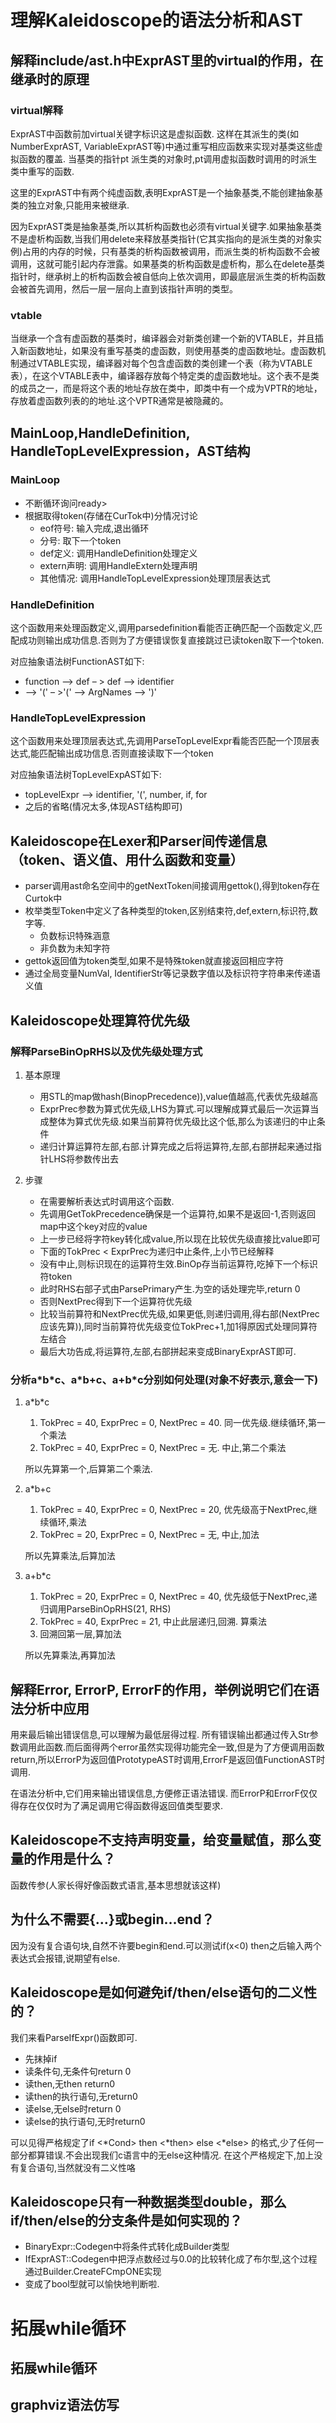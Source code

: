 * 理解Kaleidoscope的语法分析和AST
** 解释include/ast.h中ExprAST里的virtual的作用，在继承时的原理
*** virtual解释
    ExprAST中函数前加virtual关键字标识这是虚拟函数. 这样在其派生的类(如NumberExprAST, VariableExprAST等)中通过重写相应函数来实现对基类这些虚拟函数的覆盖. 当基类的指针pt  派生类的对象时,pt调用虚拟函数时调用的时派生类中重写的函数.
    
    这里的ExprAST中有两个纯虚函数,表明ExprAST是一个抽象基类,不能创建抽象基类的独立对象,只能用来被继承.

    因为ExprAST类是抽象基类,所以其析构函数也必须有virtual关键字.如果抽象基类不是虚析构函数,当我们用delete来释放基类指针(它其实指向的是派生类的对象实例)占用的内存的时候，只有基类的析构函数被调用，而派生类的析构函数不会被调用，这就可能引起内存泄露。如果基类的析构函数是虚析构，那么在delete基类指针时，继承树上的析构函数会被自低向上依次调用，即最底层派生类的析构函数会被首先调用，然后一层一层向上直到该指针声明的类型。

*** vtable
    当继承一个含有虚函数的基类时，编译器会对新类创建一个新的VTABLE，并且插入新函数地址，如果没有重写基类的虚函数，则使用基类的虚函数地址。虚函数机制通过VTABLE实现，编译器对每个包含虚函数的类创建一个表（称为VTABLE表），在这个VTABLE表中，编译器存放每个特定类的虚函数地址。这个表不是类的成员之一，而是将这个表的地址存放在类中，即类中有一个成为VPTR的地址，存放着虚函数列表的的地址.这个VPTR通常是被隐藏的。

** MainLoop,HandleDefinition, HandleTopLevelExpression，AST结构
*** MainLoop
    - 不断循环询问ready>
    - 根据取得token(存储在CurTok中)分情况讨论
      + eof符号: 输入完成,退出循环
      + 分号: 取下一个token
      + def定义: 调用HandleDefinition处理定义
      + extern声明: 调用HandleExtern处理声明
      + 其他情况: 调用HandleTopLevelExpression处理顶层表达式
*** HandleDefinition
    这个函数用来处理函数定义,调用parsedefinition看能否正确匹配一个函数定义,匹配成功则输出成功信息.否则为了方便错误恢复直接跳过已读token取下一个token.

    对应抽象语法树FunctionAST如下: 
    - function --> def -- > def --> identifier
    - --> '(' -- >'(' --> ArgNames --> ')'
*** HandleTopLevelExpression
    这个函数用来处理顶层表达式,先调用ParseTopLevelExpr看能否匹配一个顶层表达式,能匹配输出成功信息.否则直接读取下一个token
    
    对应抽象语法树TopLevelExpAST如下:
    - topLevelExpr --> identifier, '(', number, if, for
    - 之后的省略(情况太多,体现AST结构即可)
** Kaleidoscope在Lexer和Parser间传递信息（token、语义值、用什么函数和变量）
   - parser调用ast命名空间中的getNextToken间接调用gettok(),得到token存在Curtok中
   - 枚举类型Token中定义了各种类型的token,区别结束符,def,extern,标识符,数字等.
     + 负数标识特殊涵意
     + 非负数为未知字符
   - gettok返回值为token类型,如果不是特殊token就直接返回相应字符
   - 通过全局变量NumVal, IdentifierStr等记录数字值以及标识符字符串来传递语义值
** Kaleidoscope处理算符优先级
*** 解释ParseBinOpRHS以及优先级处理方式
**** 基本原理
    - 用STL的map做hash(BinopPrecedence)),value值越高,代表优先级越高
    - ExprPrec参数为算式优先级,LHS为算式.可以理解成算式最后一次运算当成整体为算式优先级.如果当前算符优先级比这个低,那么为该递归的中止条件
    - 递归计算运算符左部,右部.计算完成之后将运算符,左部,右部拼起来通过指针LHS将参数传出去
   
**** 步骤
    - 在需要解析表达式时调用这个函数.
    - 先调用GetTokPrecedence确保是一个运算符,如果不是返回-1,否则返回map中这个key对应的value
    - 上一步已经将字符key转化成value,所以现在比较优先级直接比value即可
    - 下面的TokPrec < ExprPrec为递归中止条件,上小节已经解释
    - 没有中止,则标识现在的运算符生效.BinOp存当前运算符,吃掉下一个标识符token
    - 此时RHS右部子式由ParsePrimary产生.为空的话处理完毕,return 0
    - 否则NextPrec得到下一个运算符优先级
    - 比较当前算符和NextPrec优先级,如果更低,则递归调用,得右部(NextPrec应该先算)),同时当前算符优先级变位TokPrec+1,加1得原因式处理同算符左结合
    - 最后大功告成,将运算符,左部,右部拼起来变成BinaryExprAST即可.
*** 分析a*b*c、a*b+c、a+b*c分别如何处理(对象不好表示,意会一下)
**** a*b*c 
     1. TokPrec = 40, ExprPrec = 0, NextPrec = 40. 同一优先级.继续循环,第一个乘法
     2. TokPrec = 40, ExprPrec = 0, NextPrec = 无. 中止,第二个乘法
     所以先算第一个,后算第二个乘法.
**** a*b+c
     1. TokPrec = 40, ExprPrec = 0, NextPrec = 20, 优先级高于NextPrec,继续循环,乘法
     2. TokPrec = 20, ExprPrec = 0, NextPrec = 无, 中止,加法
     所以先算乘法,后算加法
**** a+b*c
     1. TokPrec = 20, ExprPrec = 0, NextPrec = 40, 优先级低于NextPrec,递归调用ParseBinOpRHS(21, RHS)
     2. TokPrec = 40, ExprPrec = 21, 中止此层递归,回溯. 算乘法
     3. 回溯回第一层,算加法
     所以先算乘法,再算加法
** 解释Error, ErrorP, ErrorF的作用，举例说明它们在语法分析中应用
    用来最后输出错误信息,可以理解为最低层得过程. 所有错误输出都通过传入Str参数调用此函数.而后面得两个error虽然实现得功能完全一致,但是为了方便调用函数return,所以ErrorP为返回值PrototypeAST时调用,ErrorF是返回值FunctionAST时调用.
    
    在语法分析中,它们用来输出错误信息,方便修正语法错误. 而ErrorP和ErrorF仅仅得存在仅仅时为了满足调用它得函数得返回值类型要求.
** Kaleidoscope不支持声明变量，给变量赋值，那么变量的作用是什么？
   函数传参(人家长得好像函数式语言,基本思想就该这样)
** 为什么不需要{...}或begin...end？
   因为没有复合语句块,自然不许要begin和end.可以测试if(x<0) then之后输入两个表达式会报错,说期望有else.
** Kaleidoscope是如何避免if/then/else语句的二义性的？
   我们来看ParseIfExpr()函数即可.
    - 先抹掉if
    - 读条件句,无条件句return 0
    - 读then,无then return0
    - 读then的执行语句,无return0
    - 读else,无else时return 0
    - 读else的执行语句,无时return0
   可以见得严格规定了if <*Cond> then <*then> else <*else> 的格式,少了任何一部分都算错误.不会出现我们c语言中的无else这种情况. 在这个严格规定下,加上没有复合语句,当然就没有二义性咯
** Kaleidoscope只有一种数据类型double，那么if/then/else的分支条件是如何实现的？
   - BinaryExpr::Codegen中将条件式转化成Builder类型
   - IfExprAST::Codegen中把浮点数经过与0.0的比较转化成了布尔型,这个过程通过Builder.CreateFCmpONE实现
   - 变成了bool型就可以愉快地判断啦.
* 拓展while循环
** 拓展while循环
   
** graphviz语法仿写